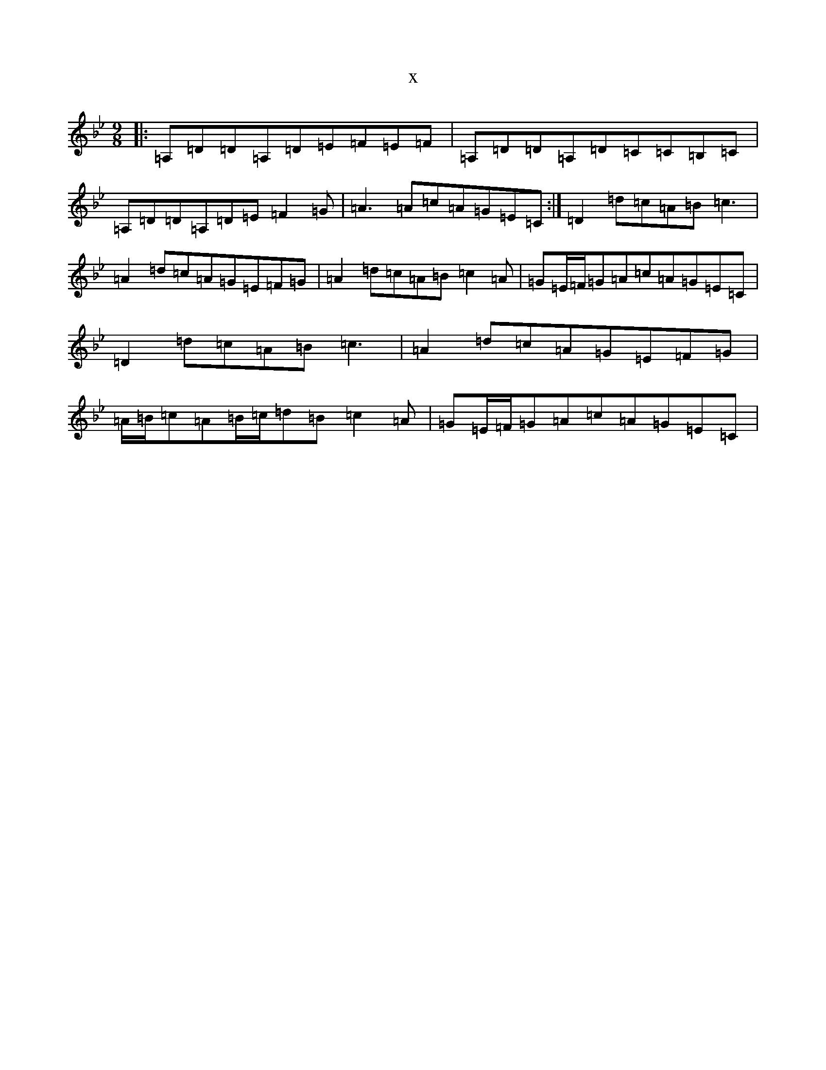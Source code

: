 X:945
T:x
L:1/8
M:9/8
K: C Dorian
|:=A,=D=D=A,=D=E=F=E=F|=A,=D=D=A,=D=C=C=B,=C|=A,=D=D=A,=D=E=F2=G|=A3=A=c=A=G=E=C:|=D2=d=c=A=B=c3|=A2=d=c=A=G=E=F=G|=A2=d=c=A=B=c2=A|=G=E/2=F/2=G=A=c=A=G=E=C|=D2=d=c=A=B=c3|=A2=d=c=A=G=E=F=G|=A/2=B/2=c=A=B/2=c/2=d=B=c2=A|=G=E/2=F/2=G=A=c=A=G=E=C|